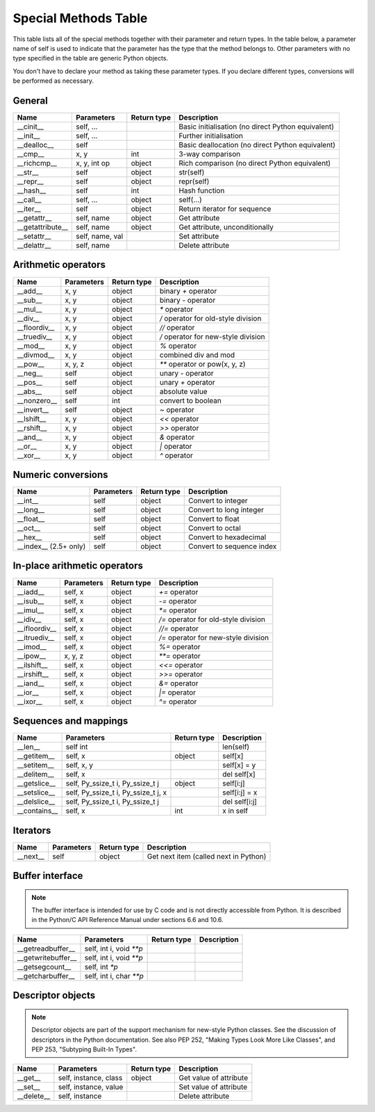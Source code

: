 .. _special_methods_table:

Special Methods Table
---------------------

This table lists all of the special methods together with their parameter and
return types. In the table below, a parameter name of self is used to indicate
that the parameter has the type that the method belongs to. Other parameters
with no type specified in the table are generic Python objects.

You don't have to declare your method as taking these parameter types. If you
declare different types, conversions will be performed as necessary.

General
^^^^^^^

+-----------------------+---------------------------------------+-------------+-----------------------------------------------------+
| Name                  | Parameters                            | Return type |     Description                                     |
+=======================+=======================================+=============+=====================================================+
| __cinit__             |self, ...                              |             | Basic initialisation (no direct Python equivalent)  |
+-----------------------+---------------------------------------+-------------+-----------------------------------------------------+
| __init__              |self, ...                              |             | Further initialisation                              |
+-----------------------+---------------------------------------+-------------+-----------------------------------------------------+
| __dealloc__           |self                                   |             | Basic deallocation (no direct Python equivalent)    |
+-----------------------+---------------------------------------+-------------+-----------------------------------------------------+
| __cmp__               |x, y                                   | int         | 3-way comparison                                    |
+-----------------------+---------------------------------------+-------------+-----------------------------------------------------+
| __richcmp__           |x, y, int op                           | object      | Rich comparison (no direct Python equivalent)       |
+-----------------------+---------------------------------------+-------------+-----------------------------------------------------+
| __str__               |self                                   | object      | str(self)                                           |
+-----------------------+---------------------------------------+-------------+-----------------------------------------------------+
| __repr__              |self                                   | object      | repr(self)                                          |
+-----------------------+---------------------------------------+-------------+-----------------------------------------------------+
| __hash__              |self                                   | int         | Hash function                                       |
+-----------------------+---------------------------------------+-------------+-----------------------------------------------------+
| __call__              |self, ...                              | object      | self(...)                                           |
+-----------------------+---------------------------------------+-------------+-----------------------------------------------------+
| __iter__              |self                                   | object      | Return iterator for sequence                        |
+-----------------------+---------------------------------------+-------------+-----------------------------------------------------+
| __getattr__           |self, name                             | object      | Get attribute                                       |
+-----------------------+---------------------------------------+-------------+-----------------------------------------------------+
| __getattribute__      |self, name                             | object      | Get attribute, unconditionally                      |
+-----------------------+---------------------------------------+-------------+-----------------------------------------------------+
| __setattr__           |self, name, val                        |             | Set attribute                                       |
+-----------------------+---------------------------------------+-------------+-----------------------------------------------------+
| __delattr__           |self, name                             |             | Delete attribute                                    |
+-----------------------+---------------------------------------+-------------+-----------------------------------------------------+

Arithmetic operators
^^^^^^^^^^^^^^^^^^^^

+-----------------------+---------------------------------------+-------------+-----------------------------------------------------+
| Name                  | Parameters                            | Return type |     Description                                     |
+=======================+=======================================+=============+=====================================================+
| __add__               | x, y                                  | object      | binary `+` operator                                 |
+-----------------------+---------------------------------------+-------------+-----------------------------------------------------+
| __sub__               | x, y                                  | object      | binary `-` operator                                 |
+-----------------------+---------------------------------------+-------------+-----------------------------------------------------+
| __mul__               | x, y                                  | object      | `*` operator                                        |
+-----------------------+---------------------------------------+-------------+-----------------------------------------------------+
| __div__               | x, y                                  | object      | `/`  operator for old-style division                |
+-----------------------+---------------------------------------+-------------+-----------------------------------------------------+
| __floordiv__          | x, y                                  | object      | `//`  operator                                      |
+-----------------------+---------------------------------------+-------------+-----------------------------------------------------+
| __truediv__           | x, y                                  | object      | `/`  operator for new-style division                |
+-----------------------+---------------------------------------+-------------+-----------------------------------------------------+
| __mod__               | x, y                                  | object      | `%` operator                                        |
+-----------------------+---------------------------------------+-------------+-----------------------------------------------------+
| __divmod__            | x, y                                  | object      | combined div and mod                                |
+-----------------------+---------------------------------------+-------------+-----------------------------------------------------+
| __pow__               | x, y, z                               | object      | `**` operator or pow(x, y, z)                       |
+-----------------------+---------------------------------------+-------------+-----------------------------------------------------+
| __neg__               | self                                  | object      | unary `-` operator                                  |
+-----------------------+---------------------------------------+-------------+-----------------------------------------------------+
| __pos__               | self                                  | object      | unary `+` operator                                  |
+-----------------------+---------------------------------------+-------------+-----------------------------------------------------+
| __abs__               | self                                  | object      | absolute value                                      |
+-----------------------+---------------------------------------+-------------+-----------------------------------------------------+
| __nonzero__           | self                                  | int         | convert to boolean                                  |
+-----------------------+---------------------------------------+-------------+-----------------------------------------------------+
| __invert__            | self                                  | object      | `~` operator                                        |
+-----------------------+---------------------------------------+-------------+-----------------------------------------------------+
| __lshift__            | x, y                                  | object      | `<<` operator                                       |
+-----------------------+---------------------------------------+-------------+-----------------------------------------------------+
| __rshift__            | x, y                                  | object      | `>>` operator                                       |
+-----------------------+---------------------------------------+-------------+-----------------------------------------------------+
| __and__               | x, y                                  | object      | `&` operator                                        |
+-----------------------+---------------------------------------+-------------+-----------------------------------------------------+
| __or__                | x, y                                  | object      | `|` operator                                        |
+-----------------------+---------------------------------------+-------------+-----------------------------------------------------+
| __xor__               | x, y                                  | object      | `^` operator                                        |
+-----------------------+---------------------------------------+-------------+-----------------------------------------------------+

Numeric conversions
^^^^^^^^^^^^^^^^^^^

+-----------------------+---------------------------------------+-------------+-----------------------------------------------------+
| Name                  | Parameters                            | Return type |     Description                                     |
+=======================+=======================================+=============+=====================================================+
| __int__               | self                                  | object      | Convert to integer                                  |
+-----------------------+---------------------------------------+-------------+-----------------------------------------------------+
| __long__              | self                                  | object      | Convert to long integer                             |
+-----------------------+---------------------------------------+-------------+-----------------------------------------------------+
| __float__             | self                                  | object      | Convert to float                                    |
+-----------------------+---------------------------------------+-------------+-----------------------------------------------------+
| __oct__               | self                                  | object      | Convert to octal                                    |
+-----------------------+---------------------------------------+-------------+-----------------------------------------------------+
| __hex__               | self                                  | object      | Convert to hexadecimal                              |
+-----------------------+---------------------------------------+-------------+-----------------------------------------------------+
| __index__ (2.5+ only) | self                                  | object      | Convert to sequence index                           |
+-----------------------+---------------------------------------+-------------+-----------------------------------------------------+

In-place arithmetic operators
^^^^^^^^^^^^^^^^^^^^^^^^^^^^^

+-----------------------+---------------------------------------+-------------+-----------------------------------------------------+
| Name                  | Parameters                            | Return type |     Description                                     |
+=======================+=======================================+=============+=====================================================+
| __iadd__              | self, x                               | object      | `+=` operator                                       |
+-----------------------+---------------------------------------+-------------+-----------------------------------------------------+
| __isub__              | self, x                               | object      | `-=` operator                                       |
+-----------------------+---------------------------------------+-------------+-----------------------------------------------------+
| __imul__              | self, x                               | object      | `*=` operator                                       |
+-----------------------+---------------------------------------+-------------+-----------------------------------------------------+
| __idiv__              | self, x                               | object      | `/=` operator for old-style division                |
+-----------------------+---------------------------------------+-------------+-----------------------------------------------------+
| __ifloordiv__         | self, x                               | object      | `//=` operator                                      |
+-----------------------+---------------------------------------+-------------+-----------------------------------------------------+
| __itruediv__          | self, x                               | object      | `/=` operator for new-style division                |
+-----------------------+---------------------------------------+-------------+-----------------------------------------------------+
| __imod__              | self, x                               | object      | `%=` operator                                       |
+-----------------------+---------------------------------------+-------------+-----------------------------------------------------+
| __ipow__              | x, y, z                               | object      | `**=` operator                                      |
+-----------------------+---------------------------------------+-------------+-----------------------------------------------------+
| __ilshift__           | self, x                               | object      | `<<=` operator                                      |
+-----------------------+---------------------------------------+-------------+-----------------------------------------------------+
| __irshift__           | self, x                               | object      | `>>=` operator                                      |
+-----------------------+---------------------------------------+-------------+-----------------------------------------------------+
| __iand__              | self, x                               | object      | `&=` operator                                       |
+-----------------------+---------------------------------------+-------------+-----------------------------------------------------+
| __ior__               | self, x                               | object      | `|=` operator                                       |
+-----------------------+---------------------------------------+-------------+-----------------------------------------------------+
| __ixor__              | self, x                               | object      | `^=` operator                                       |
+-----------------------+---------------------------------------+-------------+-----------------------------------------------------+

Sequences and mappings
^^^^^^^^^^^^^^^^^^^^^^

+-----------------------+---------------------------------------+-------------+-----------------------------------------------------+
| Name                  | Parameters                            | Return type |     Description                                     |
+=======================+=======================================+=============+=====================================================+
| __len__               | self  int                             |             | len(self)                                           |
+-----------------------+---------------------------------------+-------------+-----------------------------------------------------+
| __getitem__           | self, x                               | object      | self[x]                                             |
+-----------------------+---------------------------------------+-------------+-----------------------------------------------------+
| __setitem__           | self, x, y                            |             | self[x] = y                                         |
+-----------------------+---------------------------------------+-------------+-----------------------------------------------------+
| __delitem__           | self, x                               |             | del self[x]                                         |
+-----------------------+---------------------------------------+-------------+-----------------------------------------------------+
| __getslice__          | self, Py_ssize_t i, Py_ssize_t j      | object      | self[i:j]                                           |
+-----------------------+---------------------------------------+-------------+-----------------------------------------------------+
| __setslice__          | self, Py_ssize_t i, Py_ssize_t j, x   |             | self[i:j] = x                                       |
+-----------------------+---------------------------------------+-------------+-----------------------------------------------------+
| __delslice__          | self, Py_ssize_t i, Py_ssize_t j      |             | del self[i:j]                                       |
+-----------------------+---------------------------------------+-------------+-----------------------------------------------------+
| __contains__          | self, x                               | int         | x in self                                           |
+-----------------------+---------------------------------------+-------------+-----------------------------------------------------+

Iterators
^^^^^^^^^

+-----------------------+---------------------------------------+-------------+-----------------------------------------------------+
| Name                  | Parameters                            | Return type |     Description                                     |
+=======================+=======================================+=============+=====================================================+
| __next__              | self                                  | object      | Get next item (called next in Python)               |
+-----------------------+---------------------------------------+-------------+-----------------------------------------------------+

Buffer interface
^^^^^^^^^^^^^^^^

.. note::
    The buffer interface is intended for use by C code and is not directly
    accessible from Python. It is described in the Python/C API Reference Manual
    under sections 6.6 and 10.6.

+-----------------------+---------------------------------------+-------------+-----------------------------------------------------+
| Name                  | Parameters                            | Return type |     Description                                     |
+=======================+=======================================+=============+=====================================================+
| __getreadbuffer__     | self, int i, void `**p`               |             |                                                     |
+-----------------------+---------------------------------------+-------------+-----------------------------------------------------+
| __getwritebuffer__    | self, int i, void `**p`               |             |                                                     |
+-----------------------+---------------------------------------+-------------+-----------------------------------------------------+
| __getsegcount__       | self, int `*p`                        |             |                                                     |
+-----------------------+---------------------------------------+-------------+-----------------------------------------------------+
| __getcharbuffer__     | self, int i, char `**p`               |             |                                                     |
+-----------------------+---------------------------------------+-------------+-----------------------------------------------------+

Descriptor objects
^^^^^^^^^^^^^^^^^^

.. note::
    Descriptor objects are part of the support mechanism for new-style
    Python classes. See the discussion of descriptors in the Python documentation.
    See also PEP 252, "Making Types Look More Like Classes", and PEP 253,
    "Subtyping Built-In Types".

+-----------------------+---------------------------------------+-------------+-----------------------------------------------------+
| Name                  | Parameters                            | Return type |     Description                                     |
+=======================+=======================================+=============+=====================================================+
| __get__               | self, instance, class                 | object      |     Get value of attribute                          |
+-----------------------+---------------------------------------+-------------+-----------------------------------------------------+
| __set__               | self, instance, value                 |             |     Set value of attribute                          |
+-----------------------+---------------------------------------+-------------+-----------------------------------------------------+
| __delete__            | self, instance                        |             |     Delete attribute                                |
+-----------------------+---------------------------------------+-------------+-----------------------------------------------------+






